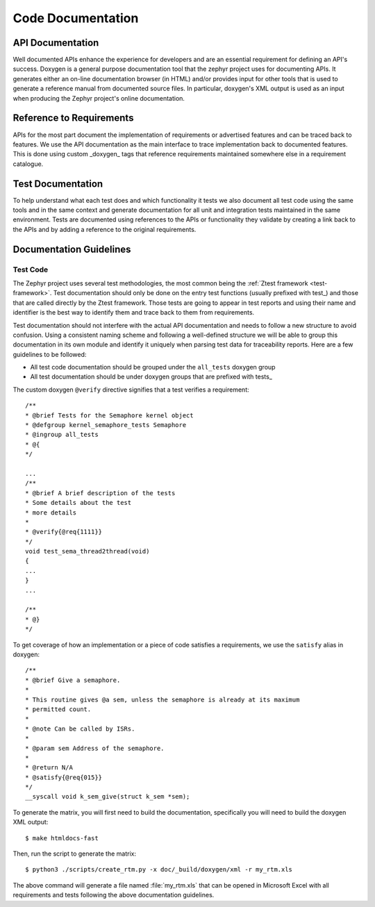 .. _code-documentation:

Code Documentation
###################

API Documentation
******************

Well documented APIs enhance the experience for developers and are an essential
requirement for defining an API's success. Doxygen is a general purpose
documentation tool that the zephyr project uses for documenting APIs. It
generates either an on-line documentation browser (in HTML) and/or provides
input for other tools that is used to generate a reference manual from
documented source files. In particular, doxygen's XML output is used as an input
when producing the Zephyr project's online documentation.

Reference to Requirements
**************************

APIs for the most part document the implementation of requirements or advertised
features and can be traced back to features. We use the API documentation as the
main interface to trace implementation back to documented features. This is done
using custom _doxygen_ tags that reference requirements maintained somewhere
else in a requirement catalogue.

Test Documentation
*******************

To help understand what each test does and which functionality it tests we also
document all test code using the same tools and in the same context and generate
documentation for all unit and integration tests maintained in the same
environment. Tests are documented using references to the APIs or functionality
they validate by creating a link back to the APIs and by adding a reference to
the original requirements.


Documentation Guidelines
*************************

Test Code
=========

The Zephyr project uses several test methodologies, the most common being the
:ref:`Ztest framework <test-framework>`. Test documentation should only be done
on the entry test functions (usually prefixed with test\_) and those that are
called directly by the Ztest framework. Those tests are going to appear in test
reports and using their name and identifier is the best way to identify them
and trace back to them from requirements.

Test documentation should not interfere with the actual API documentation and
needs to follow a new structure to avoid confusion. Using a consistent naming
scheme and following a well-defined structure we will be able to group this
documentation in its own module and identify it uniquely when parsing test data
for traceability reports. Here are a few guidelines to be followed:

- All test code documentation should be grouped under the ``all_tests`` doxygen
  group
- All test documentation should be under doxygen groups that are prefixed
  with tests\_

The custom doxygen ``@verify`` directive signifies that a test verifies a
requirement::

    /**
    * @brief Tests for the Semaphore kernel object
    * @defgroup kernel_semaphore_tests Semaphore
    * @ingroup all_tests
    * @{
    */

    ...
    /**
    * @brief A brief description of the tests
    * Some details about the test
    * more details
    *
    * @verify{@req{1111}}
    */
    void test_sema_thread2thread(void)
    {
    ...
    }
    ...

    /**
    * @}
    */

To get coverage of how an implementation or a piece of code satisfies a
requirements, we use the ``satisfy`` alias in doxygen::

    /**
    * @brief Give a semaphore.
    *
    * This routine gives @a sem, unless the semaphore is already at its maximum
    * permitted count.
    *
    * @note Can be called by ISRs.
    *
    * @param sem Address of the semaphore.
    *
    * @return N/A
    * @satisfy{@req{015}}
    */
    __syscall void k_sem_give(struct k_sem *sem);



To generate the matrix, you will first need to build the documentation,
specifically you will need to build the doxygen XML output::

   $ make htmldocs-fast

Then, run the script to generate the matrix::

  $ python3 ./scripts/create_rtm.py -x doc/_build/doxygen/xml -r my_rtm.xls

The above command will generate a file named :file:`my_rtm.xls` that can be
opened in Microsoft Excel with all requirements and tests following the above
documentation guidelines.


